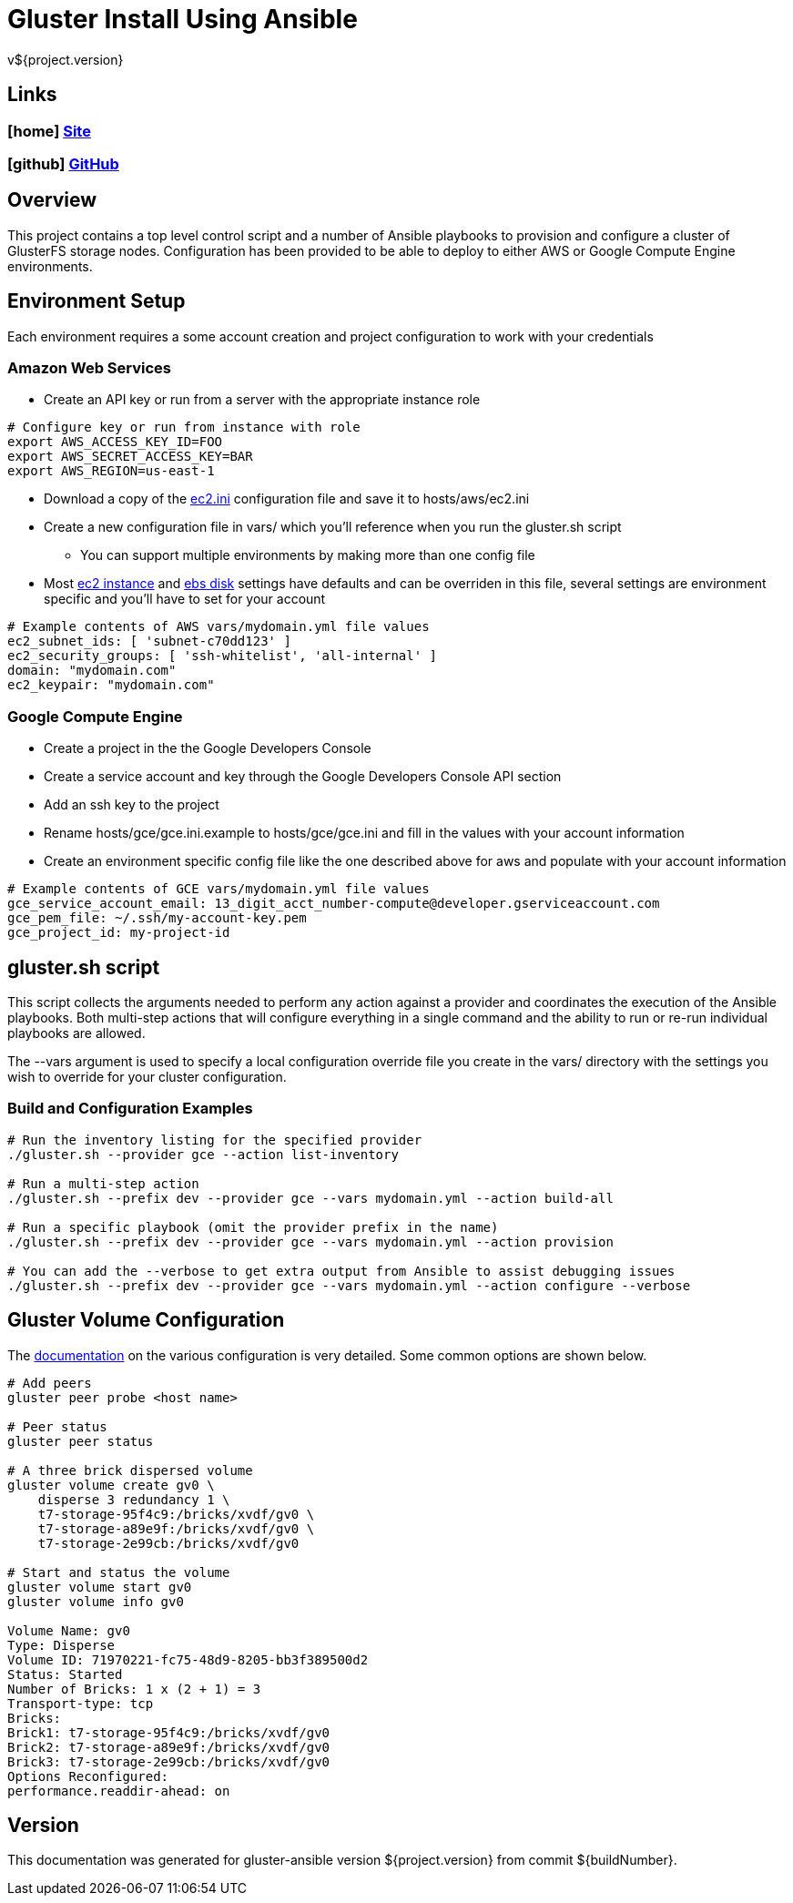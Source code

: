 = Gluster Install Using Ansible
v${project.version}

////
PDF Generation gives an error if you try to use icons
////
ifdef::backend-html5[]
== Links

=== icon:home[] https://spohnan.github.io/gluster-ansible/[Site]

=== icon:github[] https://github.com/spohnan/gluster-ansible[GitHub]

endif::backend-html5[]

== Overview

This project contains a top level control script and a number of Ansible playbooks to provision and configure a cluster
of GlusterFS storage nodes. Configuration has been provided to be able to deploy to either AWS or Google Compute Engine
environments.

== Environment Setup

Each environment requires a some account creation and project configuration to work with your credentials

=== Amazon Web Services

* Create an API key or run from a server with the appropriate instance role

[source, bash]
----
# Configure key or run from instance with role
export AWS_ACCESS_KEY_ID=FOO
export AWS_SECRET_ACCESS_KEY=BAR
export AWS_REGION=us-east-1
----

* Download a copy of the https://raw.githubusercontent.com/ansible/ansible/devel/contrib/inventory/ec2.ini[ec2.ini] configuration
  file and save it to hosts/aws/ec2.ini
* Create a new configuration file in vars/ which you'll reference when you run the gluster.sh script
  ** You can support multiple environments by making more than one config file
* Most https://github.com/spohnan/gluster-ansible/blob/master/roles/aws-instances/defaults/main.yml[ec2 instance^] and
https://github.com/spohnan/gluster-ansible/blob/master/roles/aws-disks/defaults/main.yml[ebs disk^] settings have defaults
and can be overriden in this file, several settings are environment specific and you'll have to set for your account

[source, bash]
----
# Example contents of AWS vars/mydomain.yml file values
ec2_subnet_ids: [ 'subnet-c70dd123' ]
ec2_security_groups: [ 'ssh-whitelist', 'all-internal' ]
domain: "mydomain.com"
ec2_keypair: "mydomain.com"
----

=== Google Compute Engine

* Create a project in the the Google Developers Console
* Create a service account and key through the Google Developers Console API section
* Add an ssh key to the project
* Rename hosts/gce/gce.ini.example to hosts/gce/gce.ini and fill in the values with your account information
* Create an environment specific config file like the one described above for aws and populate with your account information

[source, bash]
----
# Example contents of GCE vars/mydomain.yml file values
gce_service_account_email: 13_digit_acct_number-compute@developer.gserviceaccount.com
gce_pem_file: ~/.ssh/my-account-key.pem
gce_project_id: my-project-id
----

== gluster.sh script

This script collects the arguments needed to perform any action against a provider and coordinates the execution of the
Ansible playbooks. Both multi-step actions that will configure everything in a single command and the ability to run or
re-run individual playbooks are allowed.

The --vars argument is used to specify a local configuration override file you create in the vars/ directory with the
settings you wish to override for your cluster configuration.

=== Build and Configuration Examples

[source, bash]
----
# Run the inventory listing for the specified provider
./gluster.sh --provider gce --action list-inventory

# Run a multi-step action
./gluster.sh --prefix dev --provider gce --vars mydomain.yml --action build-all

# Run a specific playbook (omit the provider prefix in the name)
./gluster.sh --prefix dev --provider gce --vars mydomain.yml --action provision

# You can add the --verbose to get extra output from Ansible to assist debugging issues
./gluster.sh --prefix dev --provider gce --vars mydomain.yml --action configure --verbose
----

== Gluster Volume Configuration

The https://gluster.readthedocs.org/en/latest/Administrator%20Guide/Setting%20Up%20Volumes/[documentation^] on the
various configuration is very detailed. Some common options are shown below.

[source, bash]
----
# Add peers
gluster peer probe <host name>

# Peer status
gluster peer status

# A three brick dispersed volume
gluster volume create gv0 \
    disperse 3 redundancy 1 \
    t7-storage-95f4c9:/bricks/xvdf/gv0 \
    t7-storage-a89e9f:/bricks/xvdf/gv0 \
    t7-storage-2e99cb:/bricks/xvdf/gv0

# Start and status the volume
gluster volume start gv0
gluster volume info gv0

Volume Name: gv0
Type: Disperse
Volume ID: 71970221-fc75-48d9-8205-bb3f389500d2
Status: Started
Number of Bricks: 1 x (2 + 1) = 3
Transport-type: tcp
Bricks:
Brick1: t7-storage-95f4c9:/bricks/xvdf/gv0
Brick2: t7-storage-a89e9f:/bricks/xvdf/gv0
Brick3: t7-storage-2e99cb:/bricks/xvdf/gv0
Options Reconfigured:
performance.readdir-ahead: on
----

== Version

This documentation was generated for gluster-ansible version ${project.version} from commit ${buildNumber}.
